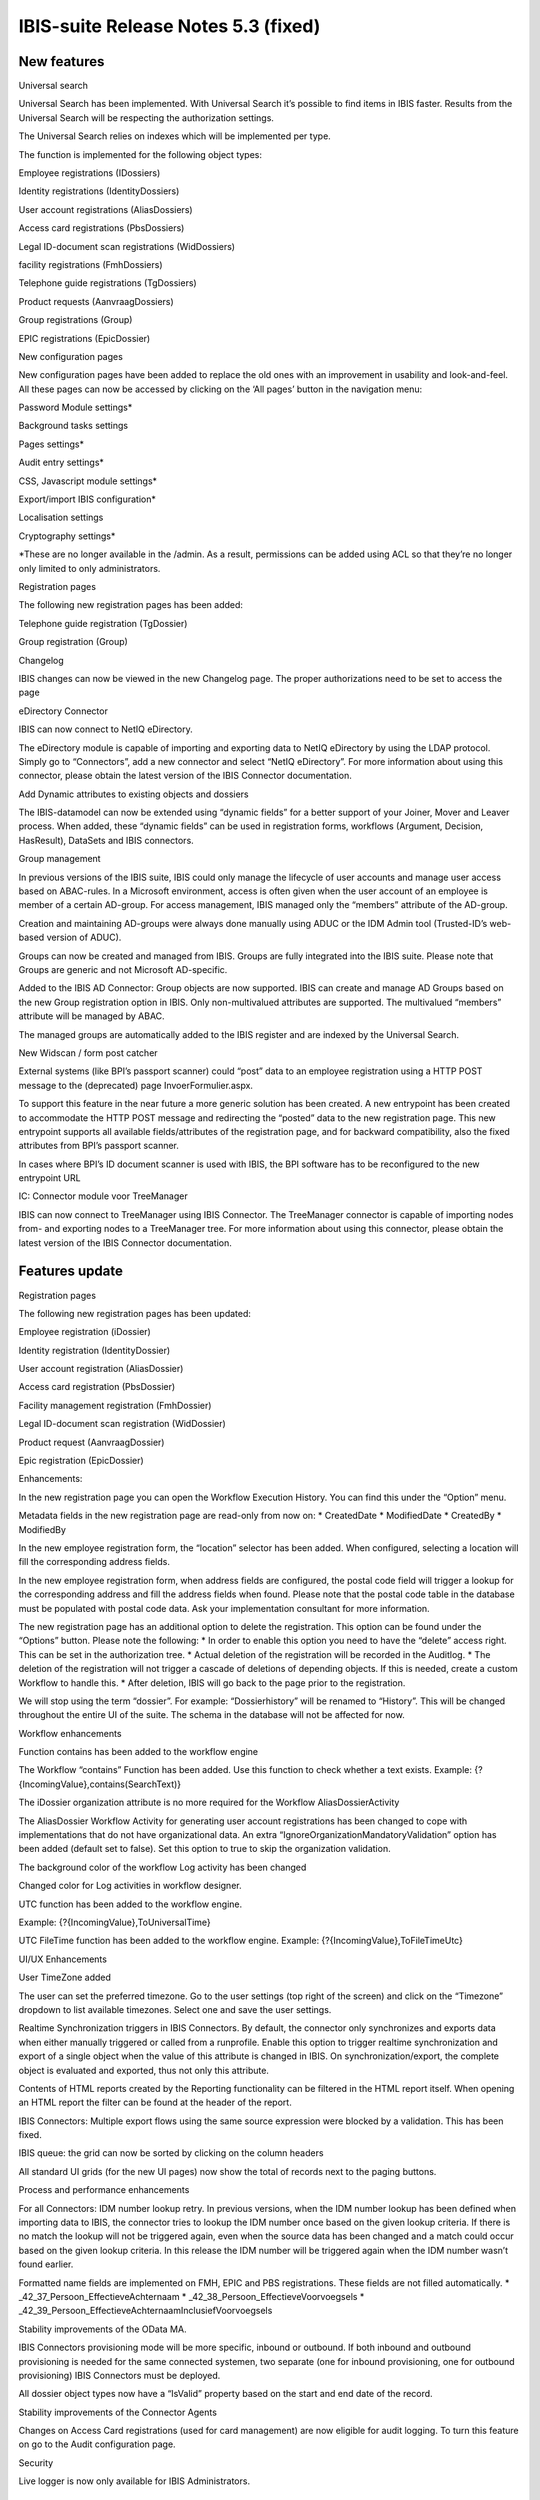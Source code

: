 IBIS-suite Release Notes 5.3 (fixed)
====================================

New features
------------

.. raw:: html

   <table>

.. raw:: html

   <colgroup>

.. raw:: html

   <col style="width: 100%" />

.. raw:: html

   </colgroup>

.. raw:: html

   <thead>

.. raw:: html

   <tr class="header">

.. raw:: html

   <th>

.. raw:: html

   <h3 id="universal-search" class="unnumbered">

Universal search

.. raw:: html

   </h3>

.. raw:: html

   </th>

.. raw:: html

   </tr>

.. raw:: html

   </thead>

.. raw:: html

   <tbody>

.. raw:: html

   <tr class="odd">

.. raw:: html

   <td>

.. raw:: html

   <p>

Universal Search has been implemented. With Universal Search it’s
possible to find items in IBIS faster. Results from the Universal Search
will be respecting the authorization settings.

.. raw:: html

   </p>

.. raw:: html

   <p>

The Universal Search relies on indexes which will be implemented per
type.

.. raw:: html

   </p>

.. raw:: html

   <p>

The function is implemented for the following object types:

.. raw:: html

   </p>

.. raw:: html

   <ul>

.. raw:: html

   <li>

.. raw:: html

   <p>

Employee registrations (IDossiers)

.. raw:: html

   </p>

.. raw:: html

   </li>

.. raw:: html

   <li>

.. raw:: html

   <p>

Identity registrations (IdentityDossiers)

.. raw:: html

   </p>

.. raw:: html

   </li>

.. raw:: html

   <li>

.. raw:: html

   <p>

User account registrations (AliasDossiers)

.. raw:: html

   </p>

.. raw:: html

   </li>

.. raw:: html

   <li>

.. raw:: html

   <p>

Access card registrations (PbsDossiers)

.. raw:: html

   </p>

.. raw:: html

   </li>

.. raw:: html

   <li>

.. raw:: html

   <p>

Legal ID-document scan registrations (WidDossiers)

.. raw:: html

   </p>

.. raw:: html

   </li>

.. raw:: html

   <li>

.. raw:: html

   <p>

facility registrations (FmhDossiers)

.. raw:: html

   </p>

.. raw:: html

   </li>

.. raw:: html

   <li>

.. raw:: html

   <p>

Telephone guide registrations (TgDossiers)

.. raw:: html

   </p>

.. raw:: html

   </li>

.. raw:: html

   <li>

.. raw:: html

   <p>

Product requests (AanvraagDossiers)

.. raw:: html

   </p>

.. raw:: html

   </li>

.. raw:: html

   <li>

.. raw:: html

   <p>

Group registrations (Group)

.. raw:: html

   </p>

.. raw:: html

   </li>

.. raw:: html

   <li>

.. raw:: html

   <p>

EPIC registrations (EpicDossier)

.. raw:: html

   </p>

.. raw:: html

   </li>

.. raw:: html

   </ul>

.. raw:: html

   </td>

.. raw:: html

   </tr>

.. raw:: html

   </tbody>

.. raw:: html

   </table>

.. raw:: html

   <table>

.. raw:: html

   <colgroup>

.. raw:: html

   <col style="width: 100%" />

.. raw:: html

   </colgroup>

.. raw:: html

   <thead>

.. raw:: html

   <tr class="header">

.. raw:: html

   <th>

.. raw:: html

   <h3 id="new-configuration-pages" class="unnumbered">

New configuration pages

.. raw:: html

   </h3>

.. raw:: html

   </th>

.. raw:: html

   </tr>

.. raw:: html

   </thead>

.. raw:: html

   <tbody>

.. raw:: html

   <tr class="odd">

.. raw:: html

   <td>

.. raw:: html

   <p>

New configuration pages have been added to replace the old ones with an
improvement in usability and look-and-feel. All these pages can now be
accessed by clicking on the ‘All pages’ button in the navigation menu:

.. raw:: html

   </p>

.. raw:: html

   <ul>

.. raw:: html

   <li>

.. raw:: html

   <p>

Password Module settings\*

.. raw:: html

   </p>

.. raw:: html

   </li>

.. raw:: html

   <li>

.. raw:: html

   <p>

Background tasks settings

.. raw:: html

   </p>

.. raw:: html

   </li>

.. raw:: html

   <li>

.. raw:: html

   <p>

Pages settings\*

.. raw:: html

   </p>

.. raw:: html

   </li>

.. raw:: html

   <li>

.. raw:: html

   <p>

Audit entry settings\*

.. raw:: html

   </p>

.. raw:: html

   </li>

.. raw:: html

   <li>

.. raw:: html

   <p>

CSS, Javascript module settings\*

.. raw:: html

   </p>

.. raw:: html

   </li>

.. raw:: html

   <li>

.. raw:: html

   <p>

Export/import IBIS configuration\*

.. raw:: html

   </p>

.. raw:: html

   </li>

.. raw:: html

   <li>

.. raw:: html

   <p>

Localisation settings

.. raw:: html

   </p>

.. raw:: html

   </li>

.. raw:: html

   <li>

.. raw:: html

   <p>

Cryptography settings\*

.. raw:: html

   </p>

.. raw:: html

   </li>

.. raw:: html

   </ul>

.. raw:: html

   <p>

\*These are no longer available in the /admin. As a result, permissions
can be added using ACL so that they’re no longer only limited to only
administrators.

.. raw:: html

   </p>

.. raw:: html

   </td>

.. raw:: html

   </tr>

.. raw:: html

   </tbody>

.. raw:: html

   </table>

.. raw:: html

   <table>

.. raw:: html

   <colgroup>

.. raw:: html

   <col style="width: 100%" />

.. raw:: html

   </colgroup>

.. raw:: html

   <thead>

.. raw:: html

   <tr class="header">

.. raw:: html

   <th>

.. raw:: html

   <h3 id="registration-pages" class="unnumbered">

Registration pages

.. raw:: html

   </h3>

.. raw:: html

   </th>

.. raw:: html

   </tr>

.. raw:: html

   </thead>

.. raw:: html

   <tbody>

.. raw:: html

   <tr class="odd">

.. raw:: html

   <td>

.. raw:: html

   <p>

The following new registration pages has been added:

.. raw:: html

   </p>

.. raw:: html

   <ul>

.. raw:: html

   <li>

.. raw:: html

   <p>

Telephone guide registration (TgDossier)

.. raw:: html

   </p>

.. raw:: html

   </li>

.. raw:: html

   <li>

.. raw:: html

   <p>

Group registration (Group)

.. raw:: html

   </p>

.. raw:: html

   </li>

.. raw:: html

   </ul>

.. raw:: html

   </td>

.. raw:: html

   </tr>

.. raw:: html

   </tbody>

.. raw:: html

   </table>

.. raw:: html

   <table>

.. raw:: html

   <colgroup>

.. raw:: html

   <col style="width: 100%" />

.. raw:: html

   </colgroup>

.. raw:: html

   <thead>

.. raw:: html

   <tr class="header">

.. raw:: html

   <th>

.. raw:: html

   <h3 id="changelog" class="unnumbered">

Changelog

.. raw:: html

   </h3>

.. raw:: html

   </th>

.. raw:: html

   </tr>

.. raw:: html

   </thead>

.. raw:: html

   <tbody>

.. raw:: html

   <tr class="odd">

.. raw:: html

   <td>

IBIS changes can now be viewed in the new Changelog page. The proper
authorizations need to be set to access the page

.. raw:: html

   </td>

.. raw:: html

   </tr>

.. raw:: html

   </tbody>

.. raw:: html

   </table>

.. raw:: html

   <table>

.. raw:: html

   <colgroup>

.. raw:: html

   <col style="width: 100%" />

.. raw:: html

   </colgroup>

.. raw:: html

   <thead>

.. raw:: html

   <tr class="header">

.. raw:: html

   <th>

.. raw:: html

   <h3 id="edirectory-connector" class="unnumbered">

eDirectory Connector

.. raw:: html

   </h3>

.. raw:: html

   </th>

.. raw:: html

   </tr>

.. raw:: html

   </thead>

.. raw:: html

   <tbody>

.. raw:: html

   <tr class="odd">

.. raw:: html

   <td>

.. raw:: html

   <p>

IBIS can now connect to NetIQ eDirectory.

.. raw:: html

   </p>

.. raw:: html

   <p>

The eDirectory module is capable of importing and exporting data to
NetIQ eDirectory by using the LDAP protocol. Simply go to “Connectors”,
add a new connector and select “NetIQ eDirectory”. For more information
about using this connector, please obtain the latest version of the IBIS
Connector documentation.

.. raw:: html

   </p>

.. raw:: html

   </td>

.. raw:: html

   </tr>

.. raw:: html

   </tbody>

.. raw:: html

   </table>

.. raw:: html

   <table>

.. raw:: html

   <colgroup>

.. raw:: html

   <col style="width: 100%" />

.. raw:: html

   </colgroup>

.. raw:: html

   <thead>

.. raw:: html

   <tr class="header">

.. raw:: html

   <th>

.. raw:: html

   <h3 id="add-dynamic-attributes-to-existing-objects-and-dossiers" class="unnumbered">

Add Dynamic attributes to existing objects and dossiers

.. raw:: html

   </h3>

.. raw:: html

   </th>

.. raw:: html

   </tr>

.. raw:: html

   </thead>

.. raw:: html

   <tbody>

.. raw:: html

   <tr class="odd">

.. raw:: html

   <td>

The IBIS-datamodel can now be extended using “dynamic fields” for a
better support of your Joiner, Mover and Leaver process. When added,
these “dynamic fields” can be used in registration forms, workflows
(Argument, Decision, HasResult), DataSets and IBIS connectors.

.. raw:: html

   </td>

.. raw:: html

   </tr>

.. raw:: html

   </tbody>

.. raw:: html

   </table>

.. raw:: html

   <table>

.. raw:: html

   <colgroup>

.. raw:: html

   <col style="width: 100%" />

.. raw:: html

   </colgroup>

.. raw:: html

   <thead>

.. raw:: html

   <tr class="header">

.. raw:: html

   <th>

.. raw:: html

   <h3 id="group-management" class="unnumbered">

Group management

.. raw:: html

   </h3>

.. raw:: html

   </th>

.. raw:: html

   </tr>

.. raw:: html

   </thead>

.. raw:: html

   <tbody>

.. raw:: html

   <tr class="odd">

.. raw:: html

   <td>

.. raw:: html

   <p>

In previous versions of the IBIS suite, IBIS could only manage the
lifecycle of user accounts and manage user access based on ABAC-rules.
In a Microsoft environment, access is often given when the user account
of an employee is member of a certain AD-group. For access management,
IBIS managed only the “members” attribute of the AD-group.

.. raw:: html

   </p>

.. raw:: html

   <p>

Creation and maintaining AD-groups were always done manually using ADUC
or the IDM Admin tool (Trusted-ID’s web-based version of ADUC).

.. raw:: html

   </p>

.. raw:: html

   <p>

Groups can now be created and managed from IBIS. Groups are fully
integrated into the IBIS suite. Please note that Groups are generic and
not Microsoft AD-specific.

.. raw:: html

   </p>

.. raw:: html

   <p>

Added to the IBIS AD Connector: Group objects are now supported. IBIS
can create and manage AD Groups based on the new Group registration
option in IBIS. Only non-multivalued attributes are supported. The
multivalued “members” attribute will be managed by ABAC.

.. raw:: html

   </p>

.. raw:: html

   <p>

The managed groups are automatically added to the IBIS register and are
indexed by the Universal Search.

.. raw:: html

   </p>

.. raw:: html

   </td>

.. raw:: html

   </tr>

.. raw:: html

   </tbody>

.. raw:: html

   </table>

.. raw:: html

   <table>

.. raw:: html

   <colgroup>

.. raw:: html

   <col style="width: 100%" />

.. raw:: html

   </colgroup>

.. raw:: html

   <thead>

.. raw:: html

   <tr class="header">

.. raw:: html

   <th>

.. raw:: html

   <h3 id="new-widscan-form-post-catcher" class="unnumbered">

New Widscan / form post catcher

.. raw:: html

   </h3>

.. raw:: html

   </th>

.. raw:: html

   </tr>

.. raw:: html

   </thead>

.. raw:: html

   <tbody>

.. raw:: html

   <tr class="odd">

.. raw:: html

   <td>

.. raw:: html

   <p>

External systems (like BPI’s passport scanner) could “post” data to an
employee registration using a HTTP POST message to the (deprecated) page
InvoerFormulier.aspx.

.. raw:: html

   </p>

.. raw:: html

   <p>

To support this feature in the near future a more generic solution has
been created. A new entrypoint has been created to accommodate the HTTP
POST message and redirecting the “posted” data to the new registration
page. This new entrypoint supports all available fields/attributes of
the registration page, and for backward compatibility, also the fixed
attributes from BPI’s passport scanner.

.. raw:: html

   </p>

.. raw:: html

   <p>

In cases where BPI’s ID document scanner is used with IBIS, the BPI
software has to be reconfigured to the new entrypoint URL

.. raw:: html

   </p>

.. raw:: html

   </td>

.. raw:: html

   </tr>

.. raw:: html

   </tbody>

.. raw:: html

   </table>

.. raw:: html

   <table>

.. raw:: html

   <colgroup>

.. raw:: html

   <col style="width: 100%" />

.. raw:: html

   </colgroup>

.. raw:: html

   <thead>

.. raw:: html

   <tr class="header">

.. raw:: html

   <th>

.. raw:: html

   <h3 id="ic-connector-module-voor-treemanager" class="unnumbered">

IC: Connector module voor TreeManager

.. raw:: html

   </h3>

.. raw:: html

   </th>

.. raw:: html

   </tr>

.. raw:: html

   </thead>

.. raw:: html

   <tbody>

.. raw:: html

   <tr class="odd">

.. raw:: html

   <td>

.. raw:: html

   <p>

IBIS can now connect to TreeManager using IBIS Connector. The
TreeManager connector is capable of importing nodes from- and exporting
nodes to a TreeManager tree. For more information about using this
connector, please obtain the latest version of the IBIS Connector
documentation.

.. raw:: html

   </p>

.. raw:: html

   <p>

.. raw:: html

   </p>

.. raw:: html

   </td>

.. raw:: html

   </tr>

.. raw:: html

   </tbody>

.. raw:: html

   </table>

Features update
---------------

.. raw:: html

   <table>

.. raw:: html

   <colgroup>

.. raw:: html

   <col style="width: 100%" />

.. raw:: html

   </colgroup>

.. raw:: html

   <thead>

.. raw:: html

   <tr class="header">

.. raw:: html

   <th>

.. raw:: html

   <h3 id="registration-pages-1" class="unnumbered">

Registration pages

.. raw:: html

   </h3>

.. raw:: html

   </th>

.. raw:: html

   </tr>

.. raw:: html

   </thead>

.. raw:: html

   <tbody>

.. raw:: html

   <tr class="odd">

.. raw:: html

   <td>

.. raw:: html

   <p>

The following new registration pages has been updated:

.. raw:: html

   </p>

.. raw:: html

   <ul>

.. raw:: html

   <li>

.. raw:: html

   <p>

Employee registration (iDossier)

.. raw:: html

   </p>

.. raw:: html

   </li>

.. raw:: html

   <li>

.. raw:: html

   <p>

Identity registration (IdentityDossier)

.. raw:: html

   </p>

.. raw:: html

   </li>

.. raw:: html

   <li>

.. raw:: html

   <p>

User account registration (AliasDossier)

.. raw:: html

   </p>

.. raw:: html

   </li>

.. raw:: html

   <li>

.. raw:: html

   <p>

Access card registration (PbsDossier)

.. raw:: html

   </p>

.. raw:: html

   </li>

.. raw:: html

   <li>

.. raw:: html

   <p>

Facility management registration (FmhDossier)

.. raw:: html

   </p>

.. raw:: html

   </li>

.. raw:: html

   <li>

.. raw:: html

   <p>

Legal ID-document scan registration (WidDossier)

.. raw:: html

   </p>

.. raw:: html

   </li>

.. raw:: html

   <li>

.. raw:: html

   <p>

Product request (AanvraagDossier)

.. raw:: html

   </p>

.. raw:: html

   </li>

.. raw:: html

   <li>

.. raw:: html

   <p>

Epic registration (EpicDossier)

.. raw:: html

   </p>

.. raw:: html

   </li>

.. raw:: html

   </ul>

.. raw:: html

   <p>

Enhancements:

.. raw:: html

   </p>

.. raw:: html

   <ul>

.. raw:: html

   <li>

.. raw:: html

   <p>

In the new registration page you can open the Workflow Execution
History. You can find this under the “Option” menu.

.. raw:: html

   </p>

.. raw:: html

   </li>

.. raw:: html

   <li>

.. raw:: html

   <p>

Metadata fields in the new registration page are read-only from now on:
\* CreatedDate \* ModifiedDate \* CreatedBy \* ModifiedBy

.. raw:: html

   </p>

.. raw:: html

   </li>

.. raw:: html

   <li>

.. raw:: html

   <p>

In the new employee registration form, the “location” selector has been
added. When configured, selecting a location will fill the corresponding
address fields.

.. raw:: html

   </p>

.. raw:: html

   </li>

.. raw:: html

   <li>

.. raw:: html

   <p>

In the new employee registration form, when address fields are
configured, the postal code field will trigger a lookup for the
corresponding address and fill the address fields when found. Please
note that the postal code table in the database must be populated with
postal code data. Ask your implementation consultant for more
information.

.. raw:: html

   </p>

.. raw:: html

   </li>

.. raw:: html

   <li>

.. raw:: html

   <p>

The new registration page has an additional option to delete the
registration. This option can be found under the “Options” button.
Please note the following: \* In order to enable this option you need to
have the “delete” access right. This can be set in the authorization
tree. \* Actual deletion of the registration will be recorded in the
Auditlog. \* The deletion of the registration will not trigger a cascade
of deletions of depending objects. If this is needed, create a custom
Workflow to handle this. \* After deletion, IBIS will go back to the
page prior to the registration.

.. raw:: html

   </p>

.. raw:: html

   </li>

.. raw:: html

   <li>

.. raw:: html

   <p>

We will stop using the term “dossier”. For example: “Dossierhistory”
will be renamed to “History”. This will be changed throughout the entire
UI of the suite. The schema in the database will not be affected for
now.

.. raw:: html

   </p>

.. raw:: html

   </li>

.. raw:: html

   </ul>

.. raw:: html

   </td>

.. raw:: html

   </tr>

.. raw:: html

   </tbody>

.. raw:: html

   </table>

.. raw:: html

   <table>

.. raw:: html

   <colgroup>

.. raw:: html

   <col style="width: 100%" />

.. raw:: html

   </colgroup>

.. raw:: html

   <thead>

.. raw:: html

   <tr class="header">

.. raw:: html

   <th>

.. raw:: html

   <h3 id="workflow-enhancements" class="unnumbered">

Workflow enhancements

.. raw:: html

   </h3>

.. raw:: html

   </th>

.. raw:: html

   </tr>

.. raw:: html

   </thead>

.. raw:: html

   <tbody>

.. raw:: html

   <tr class="odd">

.. raw:: html

   <td>

.. raw:: html

   <ul>

.. raw:: html

   <li>

.. raw:: html

   <p>

Function contains has been added to the workflow engine

.. raw:: html

   </p>

.. raw:: html

   </li>

.. raw:: html

   </ul>

.. raw:: html

   <p>

The Workflow “contains” Function has been added. Use this function to
check whether a text exists. Example:
{?{IncomingValue},contains(SearchText)}

.. raw:: html

   </p>

.. raw:: html

   <ul>

.. raw:: html

   <li>

.. raw:: html

   <p>

The iDossier organization attribute is no more required for the Workflow
AliasDossierActivity

.. raw:: html

   </p>

.. raw:: html

   </li>

.. raw:: html

   </ul>

.. raw:: html

   <p>

The AliasDossier Workflow Activity for generating user account
registrations has been changed to cope with implementations that do not
have organizational data. An extra
“IgnoreOrganizationMandatoryValidation” option has been added (default
set to false). Set this option to true to skip the organization
validation.

.. raw:: html

   </p>

.. raw:: html

   <ul>

.. raw:: html

   <li>

.. raw:: html

   <p>

The background color of the workflow Log activity has been changed

.. raw:: html

   </p>

.. raw:: html

   </li>

.. raw:: html

   </ul>

.. raw:: html

   <p>

Changed color for Log activities in workflow designer.

.. raw:: html

   </p>

.. raw:: html

   <ul>

.. raw:: html

   <li>

.. raw:: html

   <p>

UTC function has been added to the workflow engine.

.. raw:: html

   </p>

.. raw:: html

   </li>

.. raw:: html

   </ul>

.. raw:: html

   <p>

Example: {?{IncomingValue},ToUniversalTime} 

.. raw:: html

   </p>

.. raw:: html

   <p>

UTC FileTime function has been added to the workflow engine. Example:
{?{IncomingValue},ToFileTimeUtc} 

.. raw:: html

   </p>

.. raw:: html

   </td>

.. raw:: html

   </tr>

.. raw:: html

   </tbody>

.. raw:: html

   </table>

.. raw:: html

   <table>

.. raw:: html

   <colgroup>

.. raw:: html

   <col style="width: 100%" />

.. raw:: html

   </colgroup>

.. raw:: html

   <thead>

.. raw:: html

   <tr class="header">

.. raw:: html

   <th>

.. raw:: html

   <h3 id="uiux-enhancements" class="unnumbered">

UI/UX Enhancements

.. raw:: html

   </h3>

.. raw:: html

   </th>

.. raw:: html

   </tr>

.. raw:: html

   </thead>

.. raw:: html

   <tbody>

.. raw:: html

   <tr class="odd">

.. raw:: html

   <td>

.. raw:: html

   <ul>

.. raw:: html

   <li>

.. raw:: html

   <p>

User TimeZone added

.. raw:: html

   </p>

.. raw:: html

   </li>

.. raw:: html

   </ul>

.. raw:: html

   <p>

The user can set the preferred timezone. Go to the user settings (top
right of the screen) and click on the “Timezone” dropdown to list
available timezones. Select one and save the user settings.

.. raw:: html

   </p>

.. raw:: html

   <ul>

.. raw:: html

   <li>

.. raw:: html

   <p>

Realtime Synchronization triggers in IBIS Connectors. By default, the
connector only synchronizes and exports data when either manually
triggered or called from a runprofile. Enable this option to trigger
realtime synchronization and export of a single object when the value of
this attribute is changed in IBIS. On synchronization/export, the
complete object is evaluated and exported, thus not only this attribute.

.. raw:: html

   </p>

.. raw:: html

   </li>

.. raw:: html

   <li>

.. raw:: html

   <p>

Contents of HTML reports created by the Reporting functionality can be
filtered in the HTML report itself. When opening an HTML report the
filter can be found at the header of the report.

.. raw:: html

   </p>

.. raw:: html

   </li>

.. raw:: html

   <li>

.. raw:: html

   <p>

IBIS Connectors: Multiple export flows using the same source expression
were blocked by a validation. This has been fixed.

.. raw:: html

   </p>

.. raw:: html

   </li>

.. raw:: html

   <li>

.. raw:: html

   <p>

IBIS queue: the grid can now be sorted by clicking on the column headers

.. raw:: html

   </p>

.. raw:: html

   </li>

.. raw:: html

   </ul>

.. raw:: html

   <p>

All standard UI grids (for the new UI pages) now show the total of
records next to the paging buttons.

.. raw:: html

   </p>

.. raw:: html

   </td>

.. raw:: html

   </tr>

.. raw:: html

   </tbody>

.. raw:: html

   </table>

.. raw:: html

   <table>

.. raw:: html

   <colgroup>

.. raw:: html

   <col style="width: 100%" />

.. raw:: html

   </colgroup>

.. raw:: html

   <thead>

.. raw:: html

   <tr class="header">

.. raw:: html

   <th>

.. raw:: html

   <h3 id="process-and-performance-enhancements" class="unnumbered">

Process and performance enhancements

.. raw:: html

   </h3>

.. raw:: html

   </th>

.. raw:: html

   </tr>

.. raw:: html

   </thead>

.. raw:: html

   <tbody>

.. raw:: html

   <tr class="odd">

.. raw:: html

   <td>

.. raw:: html

   <ul>

.. raw:: html

   <li>

.. raw:: html

   <p>

For all Connectors: IDM number lookup retry. In previous versions, when
the IDM number lookup has been defined when importing data to IBIS, the
connector tries to lookup the IDM number once based on the given lookup
criteria. If there is no match the lookup will not be triggered again,
even when the source data has been changed and a match could occur based
on the given lookup criteria. In this release the IDM number will be
triggered again when the IDM number wasn’t found earlier.

.. raw:: html

   </p>

.. raw:: html

   </li>

.. raw:: html

   <li>

.. raw:: html

   <p>

Formatted name fields are implemented on FMH, EPIC and PBS
registrations. These fields are not filled automatically. \*
\_42_37_Persoon_EffectieveAchternaam \*
\_42_38_Persoon_EffectieveVoorvoegsels \*
\_42_39_Persoon_EffectieveAchternaamInclusiefVoorvoegsels

.. raw:: html

   </p>

.. raw:: html

   </li>

.. raw:: html

   <li>

.. raw:: html

   <p>

Stability improvements of the OData MA.

.. raw:: html

   </p>

.. raw:: html

   </li>

.. raw:: html

   <li>

.. raw:: html

   <p>

IBIS Connectors provisioning mode will be more specific, inbound or
outbound. If both inbound and outbound provisioning is needed for the
same connected systemen, two separate (one for inbound provisioning, one
for outbound provisioning) IBIS Connectors must be deployed.

.. raw:: html

   </p>

.. raw:: html

   </li>

.. raw:: html

   <li>

.. raw:: html

   <p>

All dossier object types now have a “IsValid” property based on the
start and end date of the record.

.. raw:: html

   </p>

.. raw:: html

   </li>

.. raw:: html

   <li>

.. raw:: html

   <p>

Stability improvements of the Connector Agents

.. raw:: html

   </p>

.. raw:: html

   </li>

.. raw:: html

   <li>

.. raw:: html

   <p>

Changes on Access Card registrations (used for card management) are now
eligible for audit logging. To turn this feature on go to the Audit
configuration page.

.. raw:: html

   </p>

.. raw:: html

   </li>

.. raw:: html

   </ul>

.. raw:: html

   </td>

.. raw:: html

   </tr>

.. raw:: html

   </tbody>

.. raw:: html

   </table>

.. raw:: html

   <table>

.. raw:: html

   <colgroup>

.. raw:: html

   <col style="width: 100%" />

.. raw:: html

   </colgroup>

.. raw:: html

   <thead>

.. raw:: html

   <tr class="header">

.. raw:: html

   <th>

.. raw:: html

   <h3 id="security" class="unnumbered">

Security

.. raw:: html

   </h3>

.. raw:: html

   </th>

.. raw:: html

   </tr>

.. raw:: html

   </thead>

.. raw:: html

   <tbody>

.. raw:: html

   <tr class="odd">

.. raw:: html

   <td>

.. raw:: html

   <ul>

.. raw:: html

   <li>

.. raw:: html

   <p>

Live logger is now only available for IBIS Administrators.

.. raw:: html

   </p>

.. raw:: html

   </li>

.. raw:: html

   </ul>

.. raw:: html

   </td>

.. raw:: html

   </tr>

.. raw:: html

   </tbody>

.. raw:: html

   </table>

Bugfixes
--------

.. raw:: html

   <table>

.. raw:: html

   <colgroup>

.. raw:: html

   <col style="width: 12%" />

.. raw:: html

   <col style="width: 87%" />

.. raw:: html

   </colgroup>

.. raw:: html

   <thead>

.. raw:: html

   <tr class="header">

.. raw:: html

   <th>

Referentie

.. raw:: html

   </th>

.. raw:: html

   <th>

Bug fix

.. raw:: html

   </th>

.. raw:: html

   </tr>

.. raw:: html

   </thead>

.. raw:: html

   <tbody>

.. raw:: html

   <tr class="odd">

.. raw:: html

   <td>

11125

.. raw:: html

   </td>

.. raw:: html

   <td>

When deploying a new IBIS suite where schema names are used, the
reference to the IBIS log table (found in General Settings) should also
use the schema name.

.. raw:: html

   </td>

.. raw:: html

   </tr>

.. raw:: html

   <tr class="even">

.. raw:: html

   <td>

11505

.. raw:: html

   </td>

.. raw:: html

   <td>

Fixed an issue in the SysInputFieldCleaner cleanup task

.. raw:: html

   </td>

.. raw:: html

   </tr>

.. raw:: html

   <tr class="odd">

.. raw:: html

   <td>

11535

.. raw:: html

   </td>

.. raw:: html

   <td>

Fixed an issue where sending the loginid back to Youforce did not work
properly in the Youforce connector

.. raw:: html

   </td>

.. raw:: html

   </tr>

.. raw:: html

   <tr class="even">

.. raw:: html

   <td>

11568

.. raw:: html

   </td>

.. raw:: html

   <td>

After ACL Sync do a refresh of the settings and the cache

.. raw:: html

   </td>

.. raw:: html

   </tr>

.. raw:: html

   <tr class="odd">

.. raw:: html

   <td>

11607

.. raw:: html

   </td>

.. raw:: html

   <td>

Removed the name “Dossier” from “All Pages”

.. raw:: html

   </td>

.. raw:: html

   </tr>

.. raw:: html

   <tr class="even">

.. raw:: html

   <td>

11642

.. raw:: html

   </td>

.. raw:: html

   <td>

Fixed an issue where Addtime function would not work properly with max
datetime 31-12-9999

.. raw:: html

   </td>

.. raw:: html

   </tr>

.. raw:: html

   <tr class="odd">

.. raw:: html

   <td>

11643

.. raw:: html

   </td>

.. raw:: html

   <td>

Fixed an issue where ‘Startdate’ and ‘Needed until’ from dependent
products had different values in applicationdossiers

.. raw:: html

   </td>

.. raw:: html

   </tr>

.. raw:: html

   <tr class="even">

.. raw:: html

   <td>

11645

.. raw:: html

   </td>

.. raw:: html

   <td>

Fixed an issue in the DecisionActivity for a nullable DateTime error

.. raw:: html

   </td>

.. raw:: html

   </tr>

.. raw:: html

   <tr class="odd">

.. raw:: html

   <td>

11646

.. raw:: html

   </td>

.. raw:: html

   <td>

Fixed an issue where the Run Profiles order were not saved correctly

.. raw:: html

   </td>

.. raw:: html

   </tr>

.. raw:: html

   <tr class="even">

.. raw:: html

   <td>

11667

.. raw:: html

   </td>

.. raw:: html

   <td>

Fixed an issue where FillLocationFromTreeManager would not properly
delete locations

.. raw:: html

   </td>

.. raw:: html

   </tr>

.. raw:: html

   <tr class="odd">

.. raw:: html

   <td>

11714

.. raw:: html

   </td>

.. raw:: html

   <td>

Fixed an issue where a casting error would occur when running a
connector sequence DI+S+E+S

.. raw:: html

   </td>

.. raw:: html

   </tr>

.. raw:: html

   </tbody>

.. raw:: html

   </table>
